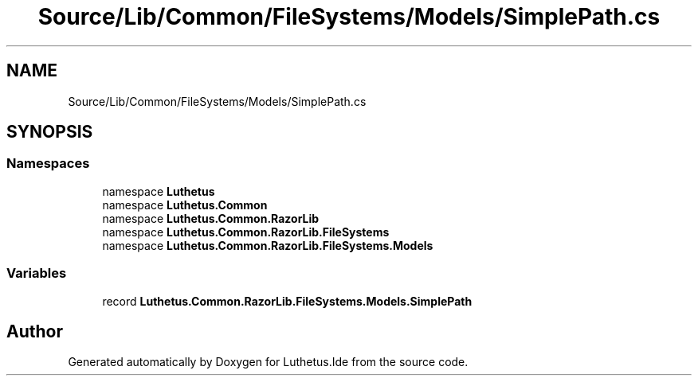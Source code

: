 .TH "Source/Lib/Common/FileSystems/Models/SimplePath.cs" 3 "Version 1.0.0" "Luthetus.Ide" \" -*- nroff -*-
.ad l
.nh
.SH NAME
Source/Lib/Common/FileSystems/Models/SimplePath.cs
.SH SYNOPSIS
.br
.PP
.SS "Namespaces"

.in +1c
.ti -1c
.RI "namespace \fBLuthetus\fP"
.br
.ti -1c
.RI "namespace \fBLuthetus\&.Common\fP"
.br
.ti -1c
.RI "namespace \fBLuthetus\&.Common\&.RazorLib\fP"
.br
.ti -1c
.RI "namespace \fBLuthetus\&.Common\&.RazorLib\&.FileSystems\fP"
.br
.ti -1c
.RI "namespace \fBLuthetus\&.Common\&.RazorLib\&.FileSystems\&.Models\fP"
.br
.in -1c
.SS "Variables"

.in +1c
.ti -1c
.RI "record \fBLuthetus\&.Common\&.RazorLib\&.FileSystems\&.Models\&.SimplePath\fP"
.br
.in -1c
.SH "Author"
.PP 
Generated automatically by Doxygen for Luthetus\&.Ide from the source code\&.
